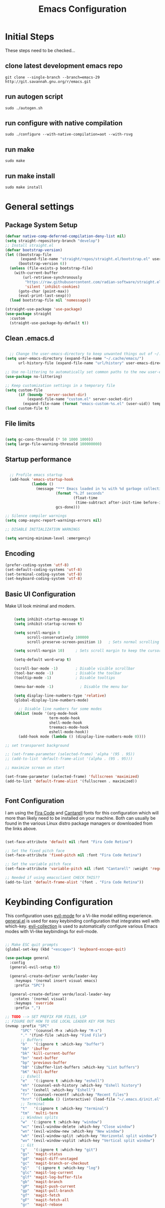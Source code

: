 #+PROPERTY: header-args:emacs-lisp :tangle ./init.el :mkdirp yes
#+title: Emacs  Configuration

* Initial Steps
These steps need to be checked...
** clone latest development emacs repo

#+begin_src shell :tangle no
  git clone --single-branch --branch=emacs-29 http://git.savannah.gnu.org/r/emacs.git
#+end_src

** run autogen script

#+begin_src shell :tangle no
  sudo ./autogen.sh
#+end_src

** run configure with native compilation

#+begin_src shell :tangle no
  sudo ./configure --with-native-compilation=aot --with-rsvg
#+end_src

** run make

#+begin_src eshell :tangle no
  sudo make
#+end_src

** run make install

#+begin_src shell :tangle no
  sudo make install
#+end_src

* General settings

** Package System Setup

#+begin_src emacs-lisp
  (defvar native-comp-deferred-compilation-deny-list nil)
  (setq straight-repository-branch "develop")
  ;; Install straight.el
  (defvar bootstrap-version)
  (let ((bootstrap-file
         (expand-file-name "straight/repos/straight.el/bootstrap.el" user-emacs-directory))
        (bootstrap-version 6))
    (unless (file-exists-p bootstrap-file)
      (with-current-buffer
          (url-retrieve-synchronously
           "https://raw.githubusercontent.com/radian-software/straight.el/develop/install.el"
           'silent 'inhibit-cookies)
        (goto-char (point-max))
        (eval-print-last-sexp)))
    (load bootstrap-file nil 'nomessage))

  (straight-use-package 'use-package)
  (use-package straight
    :custom
    (straight-use-package-by-default t))

#+end_src

** Clean .emacs.d

#+begin_src emacs-lisp

    ;; Change the user-emacs-directory to keep unwanted things out of ~/.emacs.d
  (setq user-emacs-directory (expand-file-name "~/.cache/emacs/")
        url-history-file (expand-file-name "url/history" user-emacs-directory))

  ;; Use no-littering to automatically set common paths to the new user-emacs-directory
  (use-package no-littering)

  ;; Keep customization settings in a temporary file
  (setq custom-file
        (if (boundp 'server-socket-dir)
            (expand-file-name "custom.el" server-socket-dir)
          (expand-file-name (format "emacs-custom-%s.el" (user-uid)) temporary-file-directory)))
  (load custom-file t)

#+end_src

** File limits

#+BEGIN_SRC emacs-lisp

  (setq gc-cons-thresold (* 50 1000 1000))
  (setq large-file-warning-thresold 100000000)

#+END_SRC

** Startup performance

#+begin_src emacs-lisp

    ;; Profile emacs startup
    (add-hook 'emacs-startup-hook
              (lambda ()
                (message "*** Emacs loaded in %s with %d garbage collections."
                         (format "%.2f seconds"
                                 (float-time
                                  (time-subtract after-init-time before-init-time)))
                         gcs-done)))

  ;; Silence compiler warnings
  (setq comp-async-report-warnings-errors nil)

  ;; DISABLE INITIALIZATION WARNINGS

  (setq warning-minimum-level :emergency)

#+end_src

** Encoding

#+BEGIN_SRC emacs-lisp
(prefer-coding-system 'utf-8)
(set-default-coding-systems 'utf-8)
(set-terminal-coding-system 'utf-8)
(set-keyboard-coding-system 'utf-8)
#+END_SRC

** Basic UI Configuration

Make UI look minimal and modern.

#+begin_src emacs-lisp

      (setq inhibit-startup-message t)
      (setq inhibit-startup-screen t)

      (setq scroll-margin 0
            scroll-conservatively 100000
            scroll-preserve-screen-position 1)   ; Sets normal scrolling behaviour

      (setq scroll-margin 10)     ; Sets scroll margin to keep the cursor/point from getting within a certain distance of the top or bottom of the window

      (setq-default word-wrap t)

      (scroll-bar-mode -1)        ; Disable visible scrollbar
      (tool-bar-mode -1)          ; Disable the toolbar
      (tooltip-mode -1)           ; Disable tooltips

      (menu-bar-mode -1)            ; Disable the menu bar

      (setq display-line-numbers-type 'relative)
      (global-display-line-numbers-mode)

        ;; Disable line numbers for some modes
      (dolist (mode '(org-mode-hook
                      term-mode-hook
                      shell-mode-hook
                      treemacs-mode-hook
                      eshell-mode-hook))
        (add-hook mode (lambda () (display-line-numbers-mode 0))))

  ;; set transparent background

  ;; (set-frame-parameter (selected-frame) 'alpha '(95 . 95))
  ;; (add-to-list 'default-frame-alist '(alpha . (95 . 95)))

  ;; maximize screan on start

  (set-frame-parameter (selected-frame) 'fullscreen 'maximized)
  (add-to-list 'default-frame-alist '(fullscreen . maximized))


#+end_src

** Font Configuration

I am using the [[https://github.com/tonsky/FiraCode][Fira Code]] and [[https://fonts.google.com/specimen/Cantarell][Cantarell]] fonts for this configuration which will more than likely need to be installed on your machine.  Both can usually be found in the various Linux distro package managers or downloaded from the links above.

#+begin_src emacs-lisp

  (set-face-attribute 'default nil :font "Fira Code Retina")

  ;; Set the fixed pitch face
  (set-face-attribute 'fixed-pitch nil :font "Fira Code Retina")

  ;; Set the variable pitch face
  (set-face-attribute 'variable-pitch nil :font "Cantarell" :weight 'regular)

  ;; Needed if using emacsclient CHECK THIS??
  (add-to-list 'default-frame-alist '(font . "Fira Code Retina"))

#+end_src

* Keybinding Configuration

This configuration uses [[https://evil.readthedocs.io/en/latest/index.html][evil-mode]] for a Vi-like modal editing experience.  [[https://github.com/noctuid/general.el][general.el]] is used for easy keybinding configuration that integrates well with which-key.  [[https://github.com/emacs-evil/evil-collection][evil-collection]] is used to automatically configure various Emacs modes with Vi-like keybindings for evil-mode.

#+begin_src emacs-lisp

  ;; Make ESC quit prompts
  (global-set-key (kbd "<escape>") 'keyboard-escape-quit)

  (use-package general
    :config
    (general-evil-setup t))

    (general-create-definer verde/leader-key
      :keymaps '(normal insert visual emacs)
      :prefix "SPC")

    (general-create-definer verde/local-leader-key
      :states '(normal visual)
      :keymaps 'override
      :prefix ",")

  ;; TODO --> SET PREFIX FOR FILES, LSP
  ;; FIGURE OUT HOW TO USE LOCAL LEADER KEY FOR THIS
  (nvmap :prefix "SPC"
         "SPC" '(counsel-M-x :which-key "M-x")
         "." '(find-file :which-key "Find File")
         ;; Buffers
         "b"   '(:ignore t :which-key "buffer")
         "bb" 'ibuffer
         "bk" 'kill-current-buffer
         "bn" 'next-buffer
         "bp" 'previous-buffer
         "bB" '(ibuffer-list-buffers :which-key "List buffers")
         "bK" 'kill-buffer
         ;; Eshell
         "e"   '(:ignore t :which-key "eshell")
         "eh" '(counsel-esh-history :which-key "Eshell history")
         "es" '(eshell :which-key "Eshell")
         "fr" '(counsel-recentf :which-key "Recent files")
         "hrr" '((lambda () (interactive) (load-file "~/.emacs.d/init.el")) :which-key "Reload emacs config")
         ;; Terminal
         "t"   '(:ignore t :which-key "terminal")
         "tm"  'multi-term
         ;; Windows splits
         "w"  '(:ignore t :which-key "window")
         "wc" '(evil-window-delete :which-key "Close window")
         "wn" '(evil-window-new :which-key "New window")
         "wh" '(evil-window-split :which-key "Horizontal split window")
         "wv" '(evil-window-vsplit :which-key "Vertical split window")
         ;; Git
         "g"   '(:ignore t :which-key "git")
         "gs"  'magit-status
         "gd"  'magit-diff-unstaged
         "gc"  'magit-branch-or-checkout
         "gl"   '(:ignore t :which-key "log")
         "glc" 'magit-log-current
         "glf" 'magit-log-buffer-file
         "gb"  'magit-branch
         "gP"  'magit-push-current
         "gp"  'magit-pull-branch
         "gf"  'magit-fetch
         "gF"  'magit-fetch-all
         "gr"  'magit-rebase


         )



  (use-package evil
    :init
    (setq evil-want-integration t)
    (setq evil-want-keybinding nil)
    (setq evil-want-C-u-scroll t)
    (setq evil-want-C-i-jump nil)
    (setq evil-vsplit-window-right t)
    (setq evil-split-window-below t)
    :config
    (evil-mode 1)
    (define-key evil-insert-state-map (kbd "C-g") 'evil-normal-state)
    (define-key evil-insert-state-map (kbd "C-h") 'evil-delete-backward-char-and-join)

    ;; Use visual line motions even outside of visual-line-mode buffers
    (evil-global-set-key 'motion "j" 'evil-next-visual-line)
    (evil-global-set-key 'motion "k" 'evil-previous-visual-line)

    (evil-set-initial-state 'messages-buffer-mode 'normal)
    (evil-set-initial-state 'dashboard-mode 'normal))

  (use-package evil-collection
    :after evil
    :config
    (evil-collection-init))

#+end_src

* UI Configuration
** Dashboard

#+begin_src emacs-lisp

  (use-package dashboard
    :ensure t
    :init
    (setq dashboard-set-heading-icons t)
    (setq dashboard-set-file-icons t)
    (setq dashboard-banner-logo-title "With great power comes great responsibility")
    (setq dashboard-startup-banner 'logo)
    (setq dashboard-center-content t)
    (setq dashboard-items '((recents . 10)
                            (agenda . 5)
                            (bookmarks . 5)
                            (projects . 5)
                            (registers . 5)))
    :config
    (dashboard-setup-startup-hook)
    (dashboard-modify-heading-icons '((recents . "file-text")
                                      (bookmarks . "book"))))
  (setq initial-buffer-choice (lambda () (get-buffer-create "*dashboard*")))
#+end_src

** Color Theme

[[https://github.com/hlissner/emacs-doom-themes][doom-themes]] is a great set of themes with a lot of variety and support for many different Emacs modes.

#+begin_src emacs-lisp

(use-package doom-themes
  :init (load-theme 'doom-one t))

#+end_src

** Better Modeline

[[https://github.com/seagle0128/doom-modeline][doom-modeline]] is a very attractive and rich (yet still minimal) mode line configuration for Emacs.

*NOTE:* The first time you load your configuration on a new machine, you'll need to run `M-x all-the-icons-install-fonts` so that mode line icons display correctly.

#+begin_src emacs-lisp

  (use-package all-the-icons)

  (use-package doom-modeline
    :init (doom-modeline-mode 1)
    :custom ((doom-modeline-height 15)))

#+end_src

** Which Key

[[https://github.com/justbur/emacs-which-key][which-key]] is a useful UI panel that appears when you start pressing any key binding in Emacs to offer you all possible completions for the prefix.  For example, if you press =C-c= (hold control and press the letter =c=), a panel will appear at the bottom of the frame displaying all of the bindings under that prefix and which command they run.  This is very useful for learning the possible key bindings in the mode of your current buffer.

#+begin_src emacs-lisp

(use-package which-key
  :init (which-key-mode)
  :diminish which-key-mode
  :config
  (setq which-key-idle-delay 0.3))

#+end_src

# ** Ivy and Counsel

# [[https://oremacs.com/swiper/][Ivy]] is an excellent completion framework for Emacs.  It provides a minimal yet powerful selection menu that appears when you open files, switch buffers, and for many other tasks in Emacs.  Counsel is a customized set of commands to replace `find-file` with `counsel-find-file`, etc which provide useful commands for each of the default completion commands.

# [[https://github.com/Yevgnen/ivy-rich][ivy-rich]] adds extra columns to a few of the Counsel commands to provide more information about each item.

# #+begin_src emacs-lisp

#   (use-package ivy
#     :diminish
#     :bind (("C-s" . swiper)
#            :map ivy-minibuffer-map
#            ("TAB" . ivy-alt-done)
#            ("C-l" . ivy-alt-done)
#            ("C-j" . ivy-next-line)
#            ("C-k" . ivy-previous-line)
#            :map ivy-switch-buffer-map
#            ("C-k" . ivy-previous-line)
#            ("C-l" . ivy-done)
#            ("C-d" . ivy-switch-buffer-kill)
#            :map ivy-reverse-i-search-map
#            ("C-k" . ivy-previous-line)
#            ("C-d" . ivy-reverse-i-search-kill))
#     :config
#     (ivy-mode 1))

#   (use-package ivy-rich
#     :init
#     (ivy-rich-mode 1))

#   ;; (use-package counsel
#   ;;   :bind (("C-M-j" . 'counsel-switch-buffer)
#   ;;          :map minibuffer-local-map
#   ;;          ("C-r" . 'counsel-minibuffer-history))
#   ;;   :config
#   ;;   (counsel-mode 1))

# #+end_src

** Helpful Commands

[[https://github.com/Wilfred/helpful][Helpful]] adds a lot of very helpful (get it?) information to Emacs' =describe-= command buffers.  For example, if you use =describe-function=, you will not only get the documentation about the function, you will also see the source code of the function and where it gets used in other places in the Emacs configuration.  It is very useful for figuring out how things work in Emacs.

#+begin_src emacs-lisp

  (use-package helpful
    :custom
    (counsel-describe-function-function #'helpful-callable)
    (counsel-describe-variable-function #'helpful-variable)
    :bind
    ([remap describe-function] . counsel-describe-function)
    ([remap describe-command] . helpful-command)
    ([remap describe-variable] . counsel-describe-variable)
    ([remap describe-key] . helpful-key))


  (fset 'yes-or-no-p 'y-or-n-p)

  (global-auto-revert-mode t)
  (add-hook 'before-save-hook 'whitespace-cleanup)

#+end_src

** Text Scaling

Zooming In and Out.

#+begin_src emacs-lisp

  (global-set-key (kbd "C-=") 'text-scale-increase)
  (global-set-key (kbd "<C-wheel-up>") 'text-scale-increase)
  (global-set-key (kbd "C--") 'text-scale-decrease)
  (global-set-key (kbd "<C-wheel-down>") 'text-scale-decrease)

#+end_src

# ** Golden Ratio
# When working with many windows at the same time, each window has a size that is not convenient for editing. golden-ratio helps on this issue by resizing automatically the windows you are working on to the size specified in the “Golden Ratio”.

# #+begin_src emacs-lisp
#   (use-package golden-ratio :ensure t)
#   (golden-ratio-mode 1)

# #+end_src

* Org Mode

[[https://orgmode.org/][Org Mode]] is one of the hallmark features of Emacs.  It is a rich document editor, project planner, task and time tracker, blogging engine, and literate coding utility all wrapped up in one package.

** Better Font Faces

The =efs/org-font-setup= function configures various text faces to tweak the sizes of headings and use variable width fonts in most cases so that it looks more like we're editing a document in =org-mode=.  We switch back to fixed width (monospace) fonts for code blocks and tables so that they display correctly.

#+begin_src emacs-lisp

  (defun efs/org-font-setup ()
    ;; Replace list hyphen with dot
    (font-lock-add-keywords 'org-mode
                            '(("^ *\\([-]\\) "
                               (0 (prog1 () (compose-region (match-beginning 1) (match-end 1) "•"))))))

    ;; Set faces for heading levels
    (dolist (face '((org-level-1 . 1.2)
                    (org-level-2 . 1.1)
                    (org-level-3 . 1.05)
                    (org-level-4 . 1.0)
                    (org-level-5 . 1.1)
                    (org-level-6 . 1.1)
                    (org-level-7 . 1.1)
                    (org-level-8 . 1.1)))
      (set-face-attribute (car face) nil :font "Cantarell" :weight 'regular :height (cdr face)))

    ;; Ensure that anything that should be fixed-pitch in Org files appears that way
    (set-face-attribute 'org-block nil :foreground nil :inherit 'fixed-pitch)
    (set-face-attribute 'org-code nil   :inherit '(shadow fixed-pitch))
    (set-face-attribute 'org-table nil   :inherit '(shadow fixed-pitch))
    (set-face-attribute 'org-verbatim nil :inherit '(shadow fixed-pitch))
    (set-face-attribute 'org-special-keyword nil :inherit '(font-lock-comment-face fixed-pitch))
    (set-face-attribute 'org-meta-line nil :inherit '(font-lock-comment-face fixed-pitch))
    (set-face-attribute 'org-checkbox nil :inherit 'fixed-pitch))

#+end_src

** Basic Config

This section contains the basic configuration for =org-mode= plus the configuration for Org agendas and capture templates.  There's a lot to unpack in here so I'd recommend watching the videos for [[https://youtu.be/VcgjTEa0kU4][Part 5]] and [[https://youtu.be/PNE-mgkZ6HM][Part 6]] for a full explanation.

#+begin_src emacs-lisp

  (defun efs/org-mode-setup ()
    (org-indent-mode)
    (variable-pitch-mode 1)
    (visual-line-mode 1))

  (use-package org
    :hook (org-mode . efs/org-mode-setup)
    :config
    (setq org-ellipsis " ⤵")

    (setq org-agenda-start-with-log-mode t)
    (setq org-log-done 'time)
    (setq org-log-into-drawer t)

    ;; (setq org-agenda-files
    ;;       '("~/Projects/Code/emacs-from-scratch/OrgFiles/Tasks.org"
    ;;         "~/Projects/Code/emacs-from-scratch/OrgFiles/Habits.org"
    ;;         "~/Projects/Code/emacs-from-scratch/OrgFiles/Birthdays.org"))

    (require 'org-habit)
    (add-to-list 'org-modules 'org-habit)
    (setq org-habit-graph-column 60)

    (setq org-todo-keywords
      '((sequence "TODO(t)" "NEXT(n)" "|" "DONE(d!)")
        (sequence "BACKLOG(b)" "PLAN(p)" "READY(r)" "ACTIVE(a)" "REVIEW(v)" "WAIT(w@/!)" "HOLD(h)" "|" "COMPLETED(c)" "CANC(k@)")))

    (setq org-refile-targets
      '(("Archive.org" :maxlevel . 1)
        ("Tasks.org" :maxlevel . 1)))

    ;; Save Org buffers after refiling!
    (advice-add 'org-refile :after 'org-save-all-org-buffers)

    (setq org-tag-alist
      '((:startgroup)
         ; Put mutually exclusive tags here
         (:endgroup)
         ("@errand" . ?E)
         ("@home" . ?H)
         ("@work" . ?W)
         ("agenda" . ?a)
         ("planning" . ?p)
         ("publish" . ?P)
         ("batch" . ?b)
         ("note" . ?n)
         ("idea" . ?i)))

    ;; Configure custom agenda views
    (setq org-agenda-custom-commands
     '(("d" "Dashboard"
       ((agenda "" ((org-deadline-warning-days 7)))
        (todo "NEXT"
          ((org-agenda-overriding-header "Next Tasks")))
        (tags-todo "agenda/ACTIVE" ((org-agenda-overriding-header "Active Projects")))))

      ("n" "Next Tasks"
       ((todo "NEXT"
          ((org-agenda-overriding-header "Next Tasks")))))

      ("W" "Work Tasks" tags-todo "+work-email")

      ;; Low-effort next actions
      ("e" tags-todo "+TODO=\"NEXT\"+Effort<15&+Effort>0"
       ((org-agenda-overriding-header "Low Effort Tasks")
        (org-agenda-max-todos 20)
        (org-agenda-files org-agenda-files)))

      ("w" "Workflow Status"
       ((todo "WAIT"
              ((org-agenda-overriding-header "Waiting on External")
               (org-agenda-files org-agenda-files)))
        (todo "REVIEW"
              ((org-agenda-overriding-header "In Review")
               (org-agenda-files org-agenda-files)))
        (todo "PLAN"
              ((org-agenda-overriding-header "In Planning")
               (org-agenda-todo-list-sublevels nil)
               (org-agenda-files org-agenda-files)))
        (todo "BACKLOG"
              ((org-agenda-overriding-header "Project Backlog")
               (org-agenda-todo-list-sublevels nil)
               (org-agenda-files org-agenda-files)))
        (todo "READY"
              ((org-agenda-overriding-header "Ready for Work")
               (org-agenda-files org-agenda-files)))
        (todo "ACTIVE"
              ((org-agenda-overriding-header "Active Projects")
               (org-agenda-files org-agenda-files)))
        (todo "COMPLETED"
              ((org-agenda-overriding-header "Completed Projects")
               (org-agenda-files org-agenda-files)))
        (todo "CANC"
              ((org-agenda-overriding-header "Cancelled Projects")
               (org-agenda-files org-agenda-files)))))))

    (setq org-capture-templates
      `(("t" "Tasks / Projects")
        ("tt" "Task" entry (file+olp "~/Projects/Code/emacs-from-scratch/OrgFiles/Tasks.org" "Inbox")
             "* TODO %?\n  %U\n  %a\n  %i" :empty-lines 1)

        ("j" "Journal Entries")
        ("jj" "Journal" entry
             (file+olp+datetree "~/Projects/Code/emacs-from-scratch/OrgFiles/Journal.org")
             "\n* %<%I:%M %p> - Journal :journal:\n\n%?\n\n"
             ;; ,(dw/read-file-as-string "~/Notes/Templates/Daily.org")
             :clock-in :clock-resume
             :empty-lines 1)
        ("jm" "Meeting" entry
             (file+olp+datetree "~/Projects/Code/emacs-from-scratch/OrgFiles/Journal.org")
             "* %<%I:%M %p> - %a :meetings:\n\n%?\n\n"
             :clock-in :clock-resume
             :empty-lines 1)

        ("w" "Workflows")
        ("we" "Checking Email" entry (file+olp+datetree "~/Projects/Code/emacs-from-scratch/OrgFiles/Journal.org")
             "* Checking Email :email:\n\n%?" :clock-in :clock-resume :empty-lines 1)

        ("m" "Metrics Capture")
        ("mw" "Weight" table-line (file+headline "~/Projects/Code/emacs-from-scratch/OrgFiles/Metrics.org" "Weight")
         "| %U | %^{Weight} | %^{Notes} |" :kill-buffer t)))

    (define-key global-map (kbd "C-c j")
      (lambda () (interactive) (org-capture nil "jj")))

    (efs/org-font-setup))

#+end_src

*** Nicer Heading Bullets

[[https://github.com/sabof/org-bullets][org-bullets]] replaces the heading stars in =org-mode= buffers with nicer looking characters that you can control.  Another option for this is [[https://github.com/integral-dw/org-superstar-mode][org-superstar-mode]] which we may cover in a later video.

#+begin_src emacs-lisp

  (use-package org-bullets
    :after org
    :hook (org-mode . org-bullets-mode)
    :custom
    (org-bullets-bullet-list '("◉" "○" "●" "○" "●" "○" "●")))

#+end_src

*** Center Org Buffers

We use [[https://github.com/joostkremers/visual-fill-column][visual-fill-column]] to center =org-mode= buffers for a more pleasing writing experience as it centers the contents of the buffer horizontally to seem more like you are editing a document.  This is really a matter of personal preference so you can remove the block below if you don't like the behavior.

#+begin_src emacs-lisp

  (defun efs/org-mode-visual-fill ()
    (setq visual-fill-column-width 100
          visual-fill-column-center-text t)
    (visual-fill-column-mode 1))

  (use-package visual-fill-column
    :hook (org-mode . efs/org-mode-visual-fill))

#+end_src

** Configure Babel Languages

To execute or export code in =org-mode= code blocks, you'll need to set up =org-babel-load-languages= for each language you'd like to use.  [[https://orgmode.org/worg/org-contrib/babel/languages.html][This page]] documents all of the languages that you can use with =org-babel=.

#+begin_src emacs-lisp

  (org-babel-do-load-languages
    'org-babel-load-languages
    '((emacs-lisp . t)
      (python . t)))

  (push '("conf-unix" . conf-unix) org-src-lang-modes)

#+end_src

** Structure Templates

Org Mode's [[https://orgmode.org/manual/Structure-Templates.html][structure templates]] feature enables you to quickly insert code blocks into your Org files in combination with =org-tempo= by typing =<= followed by the template name like =el= or =py= and then press =TAB=.  For example, to insert an empty =emacs-lisp= block below, you can type =<el= and press =TAB= to expand into such a block.

You can add more =src= block templates below by copying one of the lines and changing the two strings at the end, the first to be the template name and the second to contain the name of the language [[https://orgmode.org/worg/org-contrib/babel/languages.html][as it is known by Org Babel]].

#+begin_src emacs-lisp

  ;; This is needed as of Org 9.2
  (require 'org-tempo)

  (add-to-list 'org-structure-template-alist '("sh" . "src shell"))
  (add-to-list 'org-structure-template-alist '("el" . "src emacs-lisp"))
  (add-to-list 'org-structure-template-alist '("py" . "src python"))

#+end_src

** Auto-tangle Configuration Files

This snippet adds a hook to =org-mode= buffers so that =efs/org-babel-tangle-config= gets executed each time such a buffer gets saved.  This function checks to see if the file being saved is the Emacs.org file you're looking at right now, and if so, automatically exports the configuration here to the associated output files.

#+begin_src emacs-lisp

  ;; Automatically tangle our Emacs.org config file when we save it
  (defun efs/org-babel-tangle-config ()
    (when (string-equal (buffer-file-name)
                        (expand-file-name "~/.emacs.d/Emacs.org"))
      ;; Dynamic scoping to the rescue
      (let ((org-confirm-babel-evaluate nil))
        (org-babel-tangle))))

  (add-hook 'org-mode-hook (lambda () (add-hook 'after-save-hook #'efs/org-babel-tangle-config)))

#+end_src

* Navigation
** Marginalia

#+begin_src emacs-lisp

  (use-package marginalia
    :after vertico
    :general
    (:keymaps 'minibuffer-local-map
              "M-A" 'marginalia-cycle)
    :custom
    (marginalia-max-relative-age 0)
    (marginalia-align 'right)
    :init
    (marginalia-mode))

  (use-package all-the-icons-completion
    :after (marginalia all-the-icons)
    :hook (marginalia-mode . all-the-icons-completion-marginalia-setup)
    :init
    (all-the-icons-completion-mode))

#+end_src

** Vertico

Vertico is a minibuffer interface, that is, it changes the minibuffer looks and how you interact with it.

#+begin_src emacs-lisp

      (use-package vertico
        :demand t                             ; Otherwise won't get loaded immediately
      :straight (vertico :files (:defaults "extensions/*") ; Special recipe to load extensions conveniently
                         :includes (vertico-indexed
                                    vertico-flat
                                    vertico-grid
                                    vertico-mouse
                                    vertico-quick
                                    vertico-buffer
                                    vertico-repeat
                                    vertico-reverse
                                    vertico-directory
                                    vertico-multiform
                                    vertico-unobtrusive
                                    ))

      :bind (:map vertico-map
                  ("C-j" . vertico-next)
                    ("C-k" . vertico-previous)
                    ("C-f" . vertico-exit))
      :general
      (:keymaps '(normal insert visual motion)
                "M-." #'vertico-repeat
       )
      (:keymaps 'vertico-map
                "<tab>" #'vertico-insert ; Set manually otherwise setting `vertico-quick-insert' overrides this
       "<escape>" #'minibuffer-keyboard-quit
       "?" #'minibuffer-completion-help
       "C-M-n" #'vertico-next-group
       "C-M-p" #'vertico-previous-group
       ;; Multiform toggles
       "<backspace>" #'vertico-directory-delete-char
       "C-w" #'vertico-directory-delete-word
       "C-<backspace>" #'vertico-directory-delete-word
       "RET" #'vertico-directory-enter
       "C-i" #'vertico-quick-insert
       "C-o" #'vertico-quick-exit
       "M-o" #'verde/vertico-quick-embark
       "M-G" #'vertico-multiform-grid
       "M-F" #'vertico-multiform-flat
       "M-R" #'vertico-multiform-reverse
       "M-U" #'vertico-multiform-unobtrusive
       "C-l" #'verde/vertico-multiform-flat-toggle
       )
      :hook ((rfn-eshadow-update-overlay . vertico-directory-tidy) ; Clean up file path when typing
             (minibuffer-setup . vertico-repeat-save) ; Make sure vertico state is saved
             )
      :custom
      (vertico-count 13)
      (vertico-resize t)
      (vertico-cycle nil)
      ;; Extensions
      (vertico-grid-separator "       ")
      (vertico-grid-lookahead 50)
      (vertico-buffer-display-action '(display-buffer-reuse-window))
      (vertico-multiform-categories
       '((file reverse)
         (consult-grep buffer)
         (consult-location)
         (imenu buffer)
         (library reverse indexed)
         (org-roam-node reverse indexed)
         (t reverse)
         ))
      (vertico-multiform-commands
       '(("flyspell-correct-*" grid reverse)
         (org-refile grid reverse indexed)
         (consult-yank-pop indexed)
         (consult-flycheck)
         (consult-lsp-diagnostics)
         ))
      :init
      (defun verde/vertico-multiform-flat-toggle ()
        "Toggle between flat and reverse."
        (interactive)
        (vertico-multiform--display-toggle 'vertico-flat-mode)
        (if vertico-flat-mode
            (vertico-multiform--temporary-mode 'vertico-reverse-mode -1)
          (vertico-multiform--temporary-mode 'vertico-reverse-mode 1)))
      (defun verde/vertico-quick-embark (&optional arg)
        "Embark on candidate using quick keys."
        (interactive)
        (when (vertico-quick-jump)
          (embark-act arg)))

      ;; Workaround for problem with `tramp' hostname completions. This overrides
      ;; the completion style specifically for remote files! See
      ;; https://github.com/minad/vertico#tramp-hostname-completion
      (defun verde/basic-remote-try-completion (string table pred point)
        (and (vertico--remote-p string)
             (completion-basic-try-completion string table pred point)))
      (defun verde/basic-remote-all-completions (string table pred point)
        (and (vertico--remote-p string)
             (completion-basic-all-completions string table pred point)))
      (add-to-list 'completion-styles-alist
                   '(basic-remote           ; Name of `completion-style'
                     verde/basic-remote-try-completion verde/basic-remote-all-completions nil))
      :config
      (vertico-mode)
      ;; Extensions
      (vertico-multiform-mode)

      ;; Prefix the current candidate with “» ”. From
      ;; https://github.com/minad/vertico/wiki#prefix-current-candidate-with-arrow
      (advice-add #'vertico--format-candidate :around
                  (lambda (orig cand prefix suffix index _start)
                    (setq cand (funcall orig cand prefix suffix index _start))
                    (concat
                     (if (= vertico--index index)
                         (propertize "» " 'face 'vertico-current)
                       "  ")
                     cand))))

      (use-package savehist
        :init
        (savehist-mode))

#+end_src

** Embark

#+begin_src emacs-lisp

  (use-package embark ;; TODO
  :ensure t

  :bind
  (("C-." . embark-act)         ;; pick some comfortable binding
   ("C-;" . embark-dwim)        ;; good alternative: M-.
   ("C-h B" . embark-bindings)) ;; alternative for `describe-bindings'

  :init

  ;; Optionally replace the key help with a completing-read interface
  (setq prefix-help-command #'embark-prefix-help-command)

  ;; Show the Embark target at point via Eldoc.  You may adjust the Eldoc
  ;; strategy, if you want to see the documentation from multiple providers.
  (add-hook 'eldoc-documentation-functions #'embark-eldoc-first-target)
  ;; (setq eldoc-documentation-strategy #'eldoc-documentation-compose-eagerly)

  :config

  ;; Hide the mode line of the Embark live/completions buffers
  (add-to-list 'display-buffer-alist
               '("\\`\\*Embark Collect \\(Live\\|Completions\\)\\*"
                 nil
                 (window-parameters (mode-line-format . none)))))

;; Consult users will also want the embark-consult package.
(use-package embark-consult
  :ensure t ; only need to install it, embark loads it after consult if found
  :hook
  (embark-collect-mode . consult-preview-at-point-mode))

#+end_src

** Orderless

Orderless is an alternative and powerful completion style, that is, it is an alternative to Emacs’s basic candidate-filtering capacities.

#+begin_src emacs-lisp

  (use-package orderless
    :custom
    (completion-styles '(orderless))
    (completion-category-defaults nil)    ; I want to be in control!
    (completion-category-overrides
     '((file (styles basic-remote ; For `tramp' hostname completion with `vertico'
                     orderless
                     ))
       ))

    (orderless-component-separator 'orderless-escapable-split-on-space)
    (orderless-matching-styles
     '(orderless-literal
       orderless-prefixes
       orderless-initialism
       orderless-regexp
       ;; orderless-flex
       ;; orderless-strict-leading-initialism
       ;; orderless-strict-initialism
       ;; orderless-strict-full-initialism
       ;; orderless-without-literal          ; Recommended for dispatches instead
       ))
    (orderless-style-dispatchers
     '(prot-orderless-literal-dispatcher
       prot-orderless-strict-initialism-dispatcher
       prot-orderless-flex-dispatcher
       ))
    :init
    (defun orderless--strict-*-initialism (component &optional anchored)
      "Match a COMPONENT as a strict initialism, optionally ANCHORED.
  The characters in COMPONENT must occur in the candidate in that
  order at the beginning of subsequent words comprised of letters.
  Only non-letters can be in between the words that start with the
  initials.

  If ANCHORED is `start' require that the first initial appear in
  the first word of the candidate.  If ANCHORED is `both' require
  that the first and last initials appear in the first and last
  words of the candidate, respectively."
      (orderless--separated-by
       '(seq (zero-or-more alpha) word-end (zero-or-more (not alpha)))
       (cl-loop for char across component collect `(seq word-start ,char))
       (when anchored '(seq (group buffer-start) (zero-or-more (not alpha))))
       (when (eq anchored 'both)
         '(seq (zero-or-more alpha) word-end (zero-or-more (not alpha)) eol))))

    (defun orderless-strict-initialism (component)
      "Match a COMPONENT as a strict initialism.
  This means the characters in COMPONENT must occur in the
  candidate in that order at the beginning of subsequent words
  comprised of letters.  Only non-letters can be in between the
  words that start with the initials."
      (orderless--strict-*-initialism component))

    (defun prot-orderless-literal-dispatcher (pattern _index _total)
      "Literal style dispatcher using the equals sign as a suffix.
  It matches PATTERN _INDEX and _TOTAL according to how Orderless
  parses its input."
      (when (string-suffix-p "=" pattern)
        `(orderless-literal . ,(substring pattern 0 -1))))

    (defun prot-orderless-strict-initialism-dispatcher (pattern _index _total)
      "Leading initialism  dispatcher using the comma suffix.
  It matches PATTERN _INDEX and _TOTAL according to how Orderless
  parses its input."
      (when (string-suffix-p "," pattern)
        `(orderless-strict-initialism . ,(substring pattern 0 -1))))

    (defun prot-orderless-flex-dispatcher (pattern _index _total)
      "Flex  dispatcher using the tilde suffix.
  It matches PATTERN _INDEX and _TOTAL according to how Orderless
  parses its input."
      (when (string-suffix-p "." pattern)
        `(orderless-flex . ,(substring pattern 0 -1))))
    )


#+end_src

** Consult
#+begin_src emacs-lisp

  ;; Example configuration for Consult
(use-package consult
  ;; Replace bindings. Lazily loaded due by `use-package'.
  :bind (;; C-c bindings in `mode-specific-map'
         ("C-c M-x" . consult-mode-command)
         ("C-c h" . consult-history)
         ("C-c k" . consult-kmacro)
         ("C-c m" . consult-man)
         ("C-c i" . consult-info)
         ([remap Info-search] . consult-info)
         ;; C-x bindings in `ctl-x-map'
         ("C-x M-:" . consult-complex-command)     ;; orig. repeat-complex-command
         ("C-x b" . consult-buffer)                ;; orig. switch-to-buffer
         ("C-x 4 b" . consult-buffer-other-window) ;; orig. switch-to-buffer-other-window
         ("C-x 5 b" . consult-buffer-other-frame)  ;; orig. switch-to-buffer-other-frame
         ("C-x r b" . consult-bookmark)            ;; orig. bookmark-jump
         ("C-x p b" . consult-project-buffer)      ;; orig. project-switch-to-buffer
         ;; Custom M-# bindings for fast register access
         ("M-#" . consult-register-load)
         ("M-'" . consult-register-store)          ;; orig. abbrev-prefix-mark (unrelated)
         ("C-M-#" . consult-register)
         ;; Other custom bindings
         ("M-y" . consult-yank-pop)                ;; orig. yank-pop
         ;; M-g bindings in `goto-map'
         ("M-g e" . consult-compile-error)
         ("M-g f" . consult-flymake)               ;; Alternative: consult-flycheck
         ("M-g g" . consult-goto-line)             ;; orig. goto-line
         ("M-g M-g" . consult-goto-line)           ;; orig. goto-line
         ("M-g o" . consult-outline)               ;; Alternative: consult-org-heading
         ("M-g m" . consult-mark)
         ("M-g k" . consult-global-mark)
         ("M-g i" . consult-imenu)
         ("M-g I" . consult-imenu-multi)
         ;; M-s bindings in `search-map'
         ("M-s d" . consult-find)
         ("M-s D" . consult-locate)
         ("M-s g" . consult-grep)
         ("M-s G" . consult-git-grep)
         ("M-s r" . consult-ripgrep)
         ("M-s l" . consult-line)
         ("M-s L" . consult-line-multi)
         ("M-s k" . consult-keep-lines)
         ("M-s u" . consult-focus-lines)
         ;; Isearch integration
         ("M-s e" . consult-isearch-history)
         :map isearch-mode-map
         ("M-e" . consult-isearch-history)         ;; orig. isearch-edit-string
         ("M-s e" . consult-isearch-history)       ;; orig. isearch-edit-string
         ("M-s l" . consult-line)                  ;; needed by consult-line to detect isearch
         ("M-s L" . consult-line-multi)            ;; needed by consult-line to detect isearch
         ;; Minibuffer history
         :map minibuffer-local-map
         ("M-s" . consult-history)                 ;; orig. next-matching-history-element
         ("M-r" . consult-history))                ;; orig. previous-matching-history-element

  ;; Enable automatic preview at point in the *Completions* buffer. This is
  ;; relevant when you use the default completion UI.
  :hook (completion-list-mode . consult-preview-at-point-mode)

  ;; The :init configuration is always executed (Not lazy)
  :init

  ;; Optionally configure the register formatting. This improves the register
  ;; preview for `consult-register', `consult-register-load',
  ;; `consult-register-store' and the Emacs built-ins.
  (setq register-preview-delay 0.5
        register-preview-function #'consult-register-format)

  ;; Optionally tweak the register preview window.
  ;; This adds thin lines, sorting and hides the mode line of the window.
  (advice-add #'register-preview :override #'consult-register-window)

  ;; Use Consult to select xref locations with preview
  (setq xref-show-xrefs-function #'consult-xref
        xref-show-definitions-function #'consult-xref)

  ;; Configure other variables and modes in the :config section,
  ;; after lazily loading the package.
  :config

  ;; Optionally configure preview. The default value
  ;; is 'any, such that any key triggers the preview.
  ;; (setq consult-preview-key 'any)
  ;; (setq consult-preview-key "M-.")
  ;; (setq consult-preview-key '("S-<down>" "S-<up>"))
  ;; For some commands and buffer sources it is useful to configure the
  ;; :preview-key on a per-command basis using the `consult-customize' macro.
  (consult-customize
   consult-theme :preview-key '(:debounce 0.2 any)
   consult-ripgrep consult-git-grep consult-grep
   consult-bookmark consult-recent-file consult-xref
   consult--source-bookmark consult--source-file-register
   consult--source-recent-file consult--source-project-recent-file
   ;; :preview-key "M-."
   :preview-key '(:debounce 0.4 any))

  ;; Optionally configure the narrowing key.
  ;; Both < and C-+ work reasonably well.
  (setq consult-narrow-key "<") ;; "C-+"

  ;; Optionally make narrowing help available in the minibuffer.
  ;; You may want to use `embark-prefix-help-command' or which-key instead.
  ;; (define-key consult-narrow-map (vconcat consult-narrow-key "?") #'consult-narrow-help)

  ;; By default `consult-project-function' uses `project-root' from project.el.
  ;; Optionally configure a different project root function.
  ;;;; 1. project.el (the default)
  ;; (setq consult-project-function #'consult--default-project--function)
  ;;;; 2. vc.el (vc-root-dir)
  ;; (setq consult-project-function (lambda (_) (vc-root-dir)))
  ;;;; 3. locate-dominating-file
  ;; (setq consult-project-function (lambda (_) (locate-dominating-file "." ".git")))
  ;;;; 4. projectile.el (projectile-project-root)
  ;; (autoload 'projectile-project-root "projectile")
  ;; (setq consult-project-function (lambda (_) (projectile-project-root)))
  ;;;; 5. No project support
  ;; (setq consult-project-function nil)
)

#+end_src

* Development
** Languages
*** IDE Features with lsp-mode
**** lsp-mode

We use the excellent [[https://emacs-lsp.github.io/lsp-mode/][lsp-mode]] to enable IDE-like functionality for many different programming languages via "language servers" that speak the [[https://microsoft.github.io/language-server-protocol/][Language Server Protocol]].  Before trying to set up =lsp-mode= for a particular language, check out the [[https://emacs-lsp.github.io/lsp-mode/page/languages/][documentation for your language]] so that you can learn which language servers are available and how to install them.

The =lsp-keymap-prefix= setting enables you to define a prefix for where =lsp-mode='s default keybindings will be added.  I *highly recommend* using the prefix to find out what you can do with =lsp-mode= in a buffer.

The =which-key= integration adds helpful descriptions of the various keys so you should be able to learn a lot just by pressing =C-c l= in a =lsp-mode= buffer and trying different things that you find there.

#+begin_src emacs-lisp

  (use-package lsp-mode
    :commands
    (lsp lsp-deferred)
    :hook
    ((lsp-mode . (lambda () (setq-local evil-lookup-func #'lsp-describe-thing-at-point)))
     (lsp-mode . lsp-enable-which-key-integration))
    :general
    (verde/leader-key
      :states 'normal
      :keymaps 'lsp-mode-map
     ;; LSP
      "l"   '(:ignore t :which-key "lsp")
     "lgd" '(lsp-find-type-definition :which-key "type definition")
     ;; lsp find
     "ld" '(lsp-find-definition :which-key "definition")
     "lr" '(lsp-find-references :which-key "reference")
     "li" '(lsp-find-implementation :which-key "implementation")
     ;; lsp format
     "lf"  '(:ignore t :which-key "format")
     "lfb" 'lsp-format-buffer
     "lfr" 'lsp-format-region

     "ln"  'lsp-rename
      )
    :init
    (setq lsp-restart 'ignore)
    (setq lsp-eldoc-enable-hover t)
    (setq lsp-enable-file-watchers nil)
    (setq lsp-signature-auto-activate nil)
    (setq lsp-modeline-diagnostics-enable t)
    (setq lsp-keep-workspace-alive nil)
    (setq lsp-auto-execute-action nil)
    (setq lsp-before-save-edits nil)
    (setq lsp-headerline-breadcrumb-enable nil)
    (setq lsp-diagnostics-provider :flycheck)
    )

#+end_src

**** lsp-ui

[[https://emacs-lsp.github.io/lsp-ui/][lsp-ui]] is a set of UI enhancements built on top of =lsp-mode= which make Emacs feel even more like an IDE.  Check out the screenshots on the =lsp-ui= homepage (linked at the beginning of this paragraph) to see examples of what it can do.

#+begin_src emacs-lisp
  (use-package lsp-ui
    :hook
    ((lsp-mode . lsp-ui-mode)
     ;; (lsp-mode . (lambda () (setq-local evil-goto-definition-functions '(lambda (&rest args) (lsp-ui-peek-find-definitions)))))
     )
    ;; :bind
    ;; (:map lsp-ui-mode-map
    ;;       ([remap lsp-find-references] . lsp-ui-peek-find-references))
    :general
    (verde/local-leader-key
     "h" 'lsp-ui-doc-show
     "H" 'lsp-ui-doc-hide)
    (lsp-ui-peek-mode-map
     :states 'normal
     "C-j" 'lsp-ui-peek--select-next
     "C-k" 'lsp-ui-peek--select-prev)
    (outline-mode-map
     :states 'normal
     "C-j" 'nil
     "C-k" 'nil)
    :init
    (setq lsp-ui-doc-show-with-cursor t)
    (setq lsp-ui-doc-show-with-mouse nil)
    (setq lsp-ui-peek-always-show t)
    (setq lsp-ui-peek-fontify 'always)
    )

#+end_src

**** lsp-treemacs

[[https://github.com/emacs-lsp/lsp-treemacs][lsp-treemacs]] provides nice tree views for different aspects of your code like symbols in a file, references of a symbol, or diagnostic messages (errors and warnings) that are found in your code.

Try these commands with =M-x=:

- =lsp-treemacs-symbols= - Show a tree view of the symbols in the current file
- =lsp-treemacs-references= - Show a tree view for the references of the symbol under the cursor
- =lsp-treemacs-error-list= - Show a tree view for the diagnostic messages in the project

This package is built on the [[https://github.com/Alexander-Miller/treemacs][treemacs]] package which might be of some interest to you if you like to have a file browser at the left side of your screen in your editor.

#+begin_src emacs-lisp

    (use-package lsp-treemacs
      :after lsp
      :custom
      (lsp-treemacs-theme "doom-colors")
      (treemacs-width 35)
      (treemacs-git-mode 'extended)
      (treemacs-git-display-mode 'treemacs-git-display-mode-git-status)
      (treemacs-show-hidden-files t)
      (treemacs-silent-refresh t)
      (treemacs-silent-filewatch t)
      (treemacs-collapse-dirs 0)
      (treemacs-filewatch-mode 'deferred)
      :bind
      (:map lsp-mode-map ;; fix this
            ("M-p" . treemacs)
            ("M-s" . lsp-treemacs-symbols)))
#+end_src

# **** lsp-ivy

# [[https://github.com/emacs-lsp/lsp-ivy][lsp-ivy]] integrates Ivy with =lsp-mode= to make it easy to search for things by name in your code.  When you run these commands, a prompt will appear in the minibuffer allowing you to type part of the name of a symbol in your code.  Results will be populated in the minibuffer so that you can find what you're looking for and jump to that location in the code upon selecting the result.

# Try these commands with =M-x=:

# - =lsp-ivy-workspace-symbol= - Search for a symbol name in the current project workspace
# - =lsp-ivy-global-workspace-symbol= - Search for a symbol name in all active project workspaces

# #+begin_src emacs-lisp

#   (use-package lsp-ivy)

# #+end_src

*** TypeScript

This is a basic configuration for the TypeScript language so that =.ts= files activate =typescript-mode= when opened.  We're also adding a hook to =typescript-mode-hook= to call =lsp-deferred= so that we activate =lsp-mode= to get LSP features every time we edit TypeScript code.

#+begin_src emacs-lisp

  (use-package typescript-mode
    :mode "\\.ts\\'"
    :hook (typescript-mode . lsp-deferred)
    :config
    (setq typescript-indent-level 2))

#+end_src

*Important note!*  For =lsp-mode= to work with TypeScript (and JavaScript) you will need to install a language server on your machine.  If you have Node.js installed, the easiest way to do that is by running the following command:

#+begin_src shell :tangle no

npm install -g typescript-language-server typescript

#+end_src

This will install the [[https://github.com/theia-ide/typescript-language-server][typescript-language-server]] and the TypeScript compiler package.

*** Clojure

#+begin_src emacs-lisp

  (use-package clojure-mode
    :mode "\\.clj$"
    :init
    (setq clojure-align-forms-automatically t)
    :hook
    ((clojure-mode clojurescript-mode)
     . (lambda ()
         (setq-local lsp-enable-indentation nil ; cider indentation
                     lsp-enable-completion-at-point nil ; cider completion
                     )
         (lsp-deferred))))

  (use-package cider
    :hook ((cider-repl-mode . evil-normalize-keymaps)
           (cider-mode . (lambda ()
                           (setq-local evil-lookup-func #'cider-doc)))
           (cider-mode . eldoc-mode))
    :general
    (verde/local-leader-key
     :states 'normal
     :keymaps 'clojure-mode-map
     ;; connect
     "c"   '(:ignore t :which-key "cider connect/jack-in")
     "cc" '(cider-connect-clj :wk "connect")
     "cC" '(cider-connect-cljs :wk "connect (cljs)")
     "cj" '(cider-jack-in :wk "jack in")
     "cJ" '(cider-jack-in-cljs :wk "jack in (cljs)")
     ;; debug
     "d"   '(:ignore t :which-key "debug")
     "dd" 'cider-debug-defun-at-point
     ;; evaluation
     "e"   '(:ignore t :which-key "eval")
     "eb" 'cider-eval-buffer
     "el" 'cider-eval-last-sexp
     "eL" 'cider-pprint-eval-last-sexp-to-comment
     "ed" '(cider-eval-defun-at-point :wk "defun")
     "eD" 'cider-pprint-eval-defun-to-comment
     "h" 'cider-clojuredocs-web
     "K" 'cider-doc
     "q" '(cider-quit :qk "quit")
     )
    (verde/local-leader-key
     :keymaps 'clojure-mode-map
     :states 'visual
     "e" 'cider-eval-region)
    :init
    (setq nrepl-hide-special-buffers t)
    (setq nrepl-sync-request-timeout nil)
    (setq cider-repl-display-help-banner nil))

#+end_src

*** Python

#+begin_src emacs-lisp

    (use-package python-mode
      :hook
      ((envrc-mode . (lambda ()
                       (when (executable-find "ipython")
                         (setq python-shell-interpreter (executable-find "ipython"))))))
      :general
      (verde/local-leader-key
       :keymaps 'python-mode-map
       "'" 'run-python)
      (python-mode-map
       :states 'normal
       "gz" nil
       "C-j" nil)
      (python-mode-map
       :states 'insert
       "TAB" 'verde/py-indent-or-complete)
      :init
      (setq python-indent-offset 0)
      (defun verde/py-indent-or-complete ()
        (interactive "*")
        (window-configuration-to-register py--windows-config-register)
        (cond ((use-region-p)
               (py-indent-region (region-beginning) (region-end)))
              ((or (bolp)
                   (member (char-before) (list 9 10 12 13 32 ?:  ;; ([{
                                               ?\) ?\] ?\}))
                   ;; (not (looking-at "[ \t]*$"))
                   )
               (py-indent-line))
              ((comint-check-proc (current-buffer))
               (ignore-errors (completion-at-point)))
              (t
               (completion-at-point))))
      :config
      (setq python-shell-interpreter-args "-i --simple-prompt --no-color-info"
            python-shell-prompt-regexp "In \\[[0-9]+\\]: "
            python-shell-prompt-block-regexp "\\.\\.\\.\\.: "
            python-shell-prompt-output-regexp "Out\\[[0-9]+\\]: "
            python-shell-completion-setup-code
            "from IPython.core.completerlib import module_completion"
            python-shell-completion-string-code
            "';'.join(get_ipython().Completer.all_completions('''%s'''))\n")
      )

  (use-package lsp-pyright
    :init
    (setq lsp-pyright-typechecking-mode "basic") ;; too much noise in "real" projects
    :hook (python-mode . (lambda ()
                           (require 'lsp-pyright)
                           (lsp-deferred))))


  (use-package python-pytest
    :general
    (verde/local-leader-key
     :keymaps 'python-mode-map
     "t" '(:ignore t :wk "test")
     "t d" '(python-pytest-dispatch :wk "dispatch")
     "t f" '(python-pytest-file :wk "file")
     "t t" '(python-pytest-function :wk "function"))
    :init
    (setq python-pytest-arguments '("--color" "--failed-first"))
    (defun verde/pytest-use-venv (orig-fun &rest args)
      (if-let ((python-pytest-executable (executable-find "pytest")))
          (apply orig-fun args)
        (apply orig-fun args)))
    :config
    (advice-add 'python-pytest--run :around #'verde/pytest-use-venv)
    )


  (use-package flycheck
    :hook ((lsp-mode . flycheck-mode)
           (envrc-mode . (lambda ()
                           (setq flycheck-python-flake8-executable (executable-find "python"))
                           (setq flycheck-checker 'python-flake8)
                           (setq flycheck-flake8rc ".flake8")
                           )))
    :init
    (setq flycheck-indication-mode 'right-fringe)
    ;; only check on save
    (setq flycheck-check-syntax-automatically '(mode-enabled save))
    )

  (use-package blacken
    :general
    (verde/local-leader-key
     :keymaps 'python-mode-map
     "=" '(blacken-buffer :wk "format"))
    )

#+end_src

** Company Mode

[[http://company-mode.github.io/][Company Mode]] provides a nicer in-buffer completion interface than =completion-at-point= which is more reminiscent of what you would expect from an IDE.  We add a simple configuration to make the keybindings a little more useful (=TAB= now completes the selection and initiates completion at the current location if needed).

We also use [[https://github.com/sebastiencs/company-box][company-box]] to further enhance the look of the completions with icons and better overall presentation.

#+begin_src emacs-lisp

  (use-package company ;; TODO: change to corfu??
    :after lsp-mode
    :hook (lsp-mode . company-mode)
    :bind (:map company-active-map
           ("<tab>" . company-complete-selection))
          (:map lsp-mode-map
           ("<tab>" . company-indent-or-complete-common))
    :custom
    (company-minimum-prefix-length 1)
    (company-idle-delay 0.0))

  (use-package company-box
    :hook (company-mode . company-box-mode))

#+end_src

** Projectile

[[https://projectile.mx/][Projectile]] is a project management library for Emacs which makes it a lot easier to navigate around code projects for various languages.  Many packages integrate with Projectile so it's a good idea to have it installed even if you don't use its commands directly.

#+begin_src emacs-lisp

  (use-package projectile
    :diminish projectile-mode
    :config (projectile-mode)
    :custom ((projectile-completion-system 'ivy))
    :bind-keymap
    ("C-c p" . projectile-command-map)
    :init
    (setq projectile-switch-project-action #'projectile-dired))

  (use-package counsel-projectile
    :config (counsel-projectile-mode))

#+end_src

** Magit

[[https://magit.vc/][Magit]] is the best Git interface I've ever used.  Common Git operations are easy to execute quickly using Magit's command panel system.

#+begin_src emacs-lisp

  (use-package magit
    :bind ("C-M-;" . magit-status)
    :commands (magit-status magit-get-current-branch)
    :custom
    (magit-display-buffer-function #'magit-display-buffer-same-window-except-diff-v1))

  (use-package forge)

  (use-package git-gutter-fringe
    :diminish
    :hook ((text-mode . git-gutter-mode)
           (prog-mode . git-gutter-mode))
    :config
    (setq git-gutter:update-interval 0.5)
    (setq git-gutter:modified-sign "~")
    (setq git-gutter:added-sign "+")
    (setq git-gutter:deleted-sign "-")
    (set-face-foreground 'git-gutter:added "LightGreen")
    (set-face-foreground 'git-gutter:modified "LightGoldenrod")
    (set-face-foreground 'git-gutter:deleted "LightCoral"))

#+end_src

** Git TimeMachine

#+begin_src emacs-lisp

  (use-package git-timemachine) ;; do I need this?

#+end_src

** Commenting

Emacs' built in commenting functionality =comment-dwim= (usually bound to =M-;=) doesn't always comment things in the way you might expect so we use [[https://github.com/redguardtoo/evil-nerd-commenter][evil-nerd-commenter]] to provide a more familiar behavior.  I've bound it to =M-/= since other editors sometimes use this binding but you could also replace Emacs' =M-;= binding with this command.

#+begin_src emacs-lisp

  (use-package evil-nerd-commenter
    :bind ("M-/" . evilnc-comment-or-uncomment-lines)) ;; TODO - change to gcc or gc

#+end_src

** Rainbow Delimiters

[[https://github.com/Fanael/rainbow-delimiters][rainbow-delimiters]] is useful in programming modes because it colorizes nested parentheses and brackets according to their nesting depth.  This makes it a lot easier to visually match parentheses in Emacs Lisp code without having to count them yourself.

#+begin_src emacs-lisp

(use-package rainbow-delimiters
  :hook (prog-mode . rainbow-delimiters-mode))

#+end_src

** Paredit

#+begin_src emacs-lisp

  (use-package paredit
    :ensure t
    :init
    (add-hook 'clojure-mode-hook #'enable-paredit-mode)
    (add-hook 'cider-repl-mode-hook #'enable-paredit-mode)
    (add-hook 'emacs-lisp-mode-hook #'enable-paredit-mode)
    (add-hook 'eval-expression-minibuffer-setup-hook #'enable-paredit-mode)
    (add-hook 'ielm-mode-hook #'enable-paredit-mode)
    (add-hook 'lisp-mode-hook #'enable-paredit-mode)
    (add-hook 'lisp-interaction-mode-hook #'enable-paredit-mode)
    (add-hook 'scheme-mode-hook #'enable-paredit-mode)
    :config
    (show-paren-mode t)
    :bind (("M-[" . paredit-wrap-square)
           ("M-{" . paredit-wrap-curly))
    :diminish nil)

#+end_src

** Evil collection

Provides evil-friendly bindings for many modes.

#+begin_src emacs-lisp

  (use-package evil-collection
    :after evil)

#+end_src

** Surround

This package emulates surround.vim by Tim Pope. The functionality is wrapped into a minor mode.

#+begin_src emacs-lisp

  (use-package evil-surround
  :ensure t
  :config
  (global-evil-surround-mode 1))

#+end_src

** Terminal
Install multi-term and bind it to C-c t


#+begin_src emacs-lisp

  (use-package multi-term)

#+end_src
